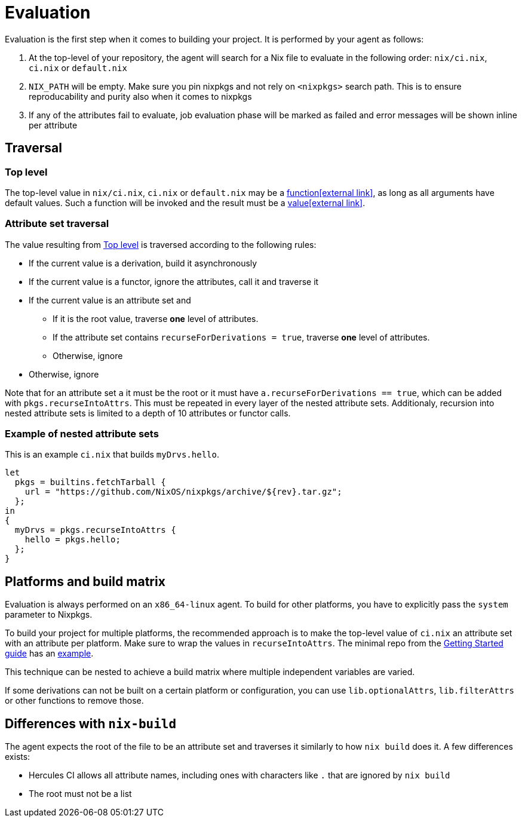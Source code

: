 = Evaluation

Evaluation is the first step when it comes to building your project. It is performed by your agent as follows:

. At the top-level of your repository, the agent will search for a Nix file to
   evaluate in the following order: `nix/ci.nix`, `ci.nix` or `default.nix`
// TODO: link to how pinning is done
. `NIX_PATH` will be empty. Make sure you pin nixpkgs and not rely on `<nixpkgs>`
    search path. This is to ensure reproducability and purity also when it comes to nixpkgs
. If any of the attributes fail to evaluate, job evaluation phase will be marked as failed
   and error messages will be shown inline per attribute

== Traversal

=== Top level

The top-level value in `nix/ci.nix`, `ci.nix` or `default.nix` may be a https://nixos.org/nix/manual/#ss-functions[function&#8288;icon:external-link[]],
as long as all arguments have default values. Such a function will be invoked and the result must be a https://nixos.org/nix/manual/#ssec-values[value&#8288;icon:external-link[]].

=== Attribute set traversal

The value resulting from <<Top level>> is traversed according to the following rules:

 * If the current value is a derivation, build it asynchronously

 * If the current value is a functor, ignore the attributes, call it and traverse it

 * If the current value is an attribute set and
    ** If it is the root value, traverse *one* level of attributes.
    ** If the attribute set contains `recurseForDerivations = true`, traverse *one* level of attributes.
    ** Otherwise, ignore

 * Otherwise, ignore

Note that for an attribute set `a` it must be the root or it must have `a.recurseForDerivations == true`, which can be added with `pkgs.recurseIntoAttrs`. This must be repeated in every layer of the nested attribute sets. Additionaly, recursion into nested attribute sets is limited to a depth of 10 attributes or functor calls.

=== Example of nested attribute sets

This is an example `ci.nix` that builds `myDrvs.hello`.

```
let
  pkgs = builtins.fetchTarball {
    url = "https://github.com/NixOS/nixpkgs/archive/${rev}.tar.gz";
  };
in
{
  myDrvs = pkgs.recurseIntoAttrs {
    hello = pkgs.hello;
  };
}
```

== Platforms and build matrix

Evaluation is always performed on an `x86_64-linux` agent. To build for other platforms, you have to explicitly pass the `system` parameter to Nixpkgs.

To build your project for multiple platforms, the recommended approach is to make the top-level value of `ci.nix` an attribute set with an attribute per platform. Make sure to wrap the values in `recurseIntoAttrs`. The minimal repo from the xref:ROOT:getting-started/index.adoc#repository-setup[Getting Started guide] has an https://github.com/hercules-ci/nix-ci-minimal-repo/blob/master/ci.nix[example].

This technique can be nested to achieve a build matrix where multiple independent variables are varied.

If some derivations can not be built on a certain platform or configuration, you can use `lib.optionalAttrs`, `lib.filterAttrs` or other functions to remove those.

== Differences with `nix-build`

The agent expects the root of the file to be an attribute set and traverses it similarly to how `nix build` does it.
A few differences exists:

* Hercules CI allows all attribute names, including ones with characters like `.` that are ignored by `nix build`
* The root must not be a list

